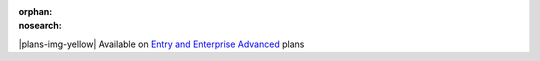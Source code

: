 :orphan:
:nosearch:

.. raw:: html

  <div class="mm-badge mm-badge--note">

|plans-img-yellow| Available on `Entry and Enterprise Advanced <https://mattermost.com/pricing/>`__ plans

.. raw:: html

  </div>